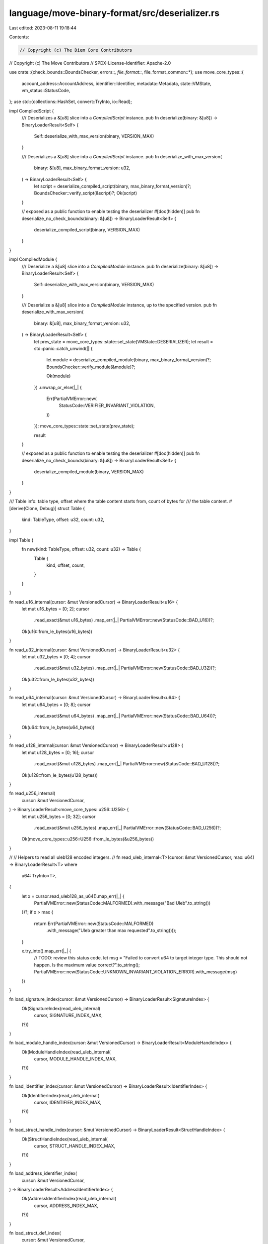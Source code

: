 language/move-binary-format/src/deserializer.rs
===============================================

Last edited: 2023-08-11 19:18:44

Contents:

.. code-block:: rs

    // Copyright (c) The Diem Core Contributors
// Copyright (c) The Move Contributors
// SPDX-License-Identifier: Apache-2.0

use crate::{check_bounds::BoundsChecker, errors::*, file_format::*, file_format_common::*};
use move_core_types::{
    account_address::AccountAddress, identifier::Identifier, metadata::Metadata, state::VMState,
    vm_status::StatusCode,
};
use std::{collections::HashSet, convert::TryInto, io::Read};

impl CompiledScript {
    /// Deserializes a &[u8] slice into a `CompiledScript` instance.
    pub fn deserialize(binary: &[u8]) -> BinaryLoaderResult<Self> {
        Self::deserialize_with_max_version(binary, VERSION_MAX)
    }

    /// Deserializes a &[u8] slice into a `CompiledScript` instance.
    pub fn deserialize_with_max_version(
        binary: &[u8],
        max_binary_format_version: u32,
    ) -> BinaryLoaderResult<Self> {
        let script = deserialize_compiled_script(binary, max_binary_format_version)?;
        BoundsChecker::verify_script(&script)?;
        Ok(script)
    }

    // exposed as a public function to enable testing the deserializer
    #[doc(hidden)]
    pub fn deserialize_no_check_bounds(binary: &[u8]) -> BinaryLoaderResult<Self> {
        deserialize_compiled_script(binary, VERSION_MAX)
    }
}

impl CompiledModule {
    /// Deserialize a &[u8] slice into a `CompiledModule` instance.
    pub fn deserialize(binary: &[u8]) -> BinaryLoaderResult<Self> {
        Self::deserialize_with_max_version(binary, VERSION_MAX)
    }

    /// Deserialize a &[u8] slice into a `CompiledModule` instance, up to the specified version.
    pub fn deserialize_with_max_version(
        binary: &[u8],
        max_binary_format_version: u32,
    ) -> BinaryLoaderResult<Self> {
        let prev_state = move_core_types::state::set_state(VMState::DESERIALIZER);
        let result = std::panic::catch_unwind(|| {
            let module = deserialize_compiled_module(binary, max_binary_format_version)?;
            BoundsChecker::verify_module(&module)?;

            Ok(module)
        })
        .unwrap_or_else(|_| {
            Err(PartialVMError::new(
                StatusCode::VERIFIER_INVARIANT_VIOLATION,
            ))
        });
        move_core_types::state::set_state(prev_state);

        result
    }

    // exposed as a public function to enable testing the deserializer
    #[doc(hidden)]
    pub fn deserialize_no_check_bounds(binary: &[u8]) -> BinaryLoaderResult<Self> {
        deserialize_compiled_module(binary, VERSION_MAX)
    }
}

/// Table info: table type, offset where the table content starts from, count of bytes for
/// the table content.
#[derive(Clone, Debug)]
struct Table {
    kind: TableType,
    offset: u32,
    count: u32,
}

impl Table {
    fn new(kind: TableType, offset: u32, count: u32) -> Table {
        Table {
            kind,
            offset,
            count,
        }
    }
}

fn read_u16_internal(cursor: &mut VersionedCursor) -> BinaryLoaderResult<u16> {
    let mut u16_bytes = [0; 2];
    cursor
        .read_exact(&mut u16_bytes)
        .map_err(|_| PartialVMError::new(StatusCode::BAD_U16))?;
    Ok(u16::from_le_bytes(u16_bytes))
}

fn read_u32_internal(cursor: &mut VersionedCursor) -> BinaryLoaderResult<u32> {
    let mut u32_bytes = [0; 4];
    cursor
        .read_exact(&mut u32_bytes)
        .map_err(|_| PartialVMError::new(StatusCode::BAD_U32))?;
    Ok(u32::from_le_bytes(u32_bytes))
}

fn read_u64_internal(cursor: &mut VersionedCursor) -> BinaryLoaderResult<u64> {
    let mut u64_bytes = [0; 8];
    cursor
        .read_exact(&mut u64_bytes)
        .map_err(|_| PartialVMError::new(StatusCode::BAD_U64))?;
    Ok(u64::from_le_bytes(u64_bytes))
}

fn read_u128_internal(cursor: &mut VersionedCursor) -> BinaryLoaderResult<u128> {
    let mut u128_bytes = [0; 16];
    cursor
        .read_exact(&mut u128_bytes)
        .map_err(|_| PartialVMError::new(StatusCode::BAD_U128))?;
    Ok(u128::from_le_bytes(u128_bytes))
}

fn read_u256_internal(
    cursor: &mut VersionedCursor,
) -> BinaryLoaderResult<move_core_types::u256::U256> {
    let mut u256_bytes = [0; 32];
    cursor
        .read_exact(&mut u256_bytes)
        .map_err(|_| PartialVMError::new(StatusCode::BAD_U256))?;
    Ok(move_core_types::u256::U256::from_le_bytes(&u256_bytes))
}

//
// Helpers to read all uleb128 encoded integers.
//
fn read_uleb_internal<T>(cursor: &mut VersionedCursor, max: u64) -> BinaryLoaderResult<T>
where
    u64: TryInto<T>,
{
    let x = cursor.read_uleb128_as_u64().map_err(|_| {
        PartialVMError::new(StatusCode::MALFORMED).with_message("Bad Uleb".to_string())
    })?;
    if x > max {
        return Err(PartialVMError::new(StatusCode::MALFORMED)
            .with_message("Uleb greater than max requested".to_string()));
    }

    x.try_into().map_err(|_| {
        // TODO: review this status code.
        let msg = "Failed to convert u64 to target integer type. This should not happen. Is the maximum value correct?".to_string();
        PartialVMError::new(StatusCode::UNKNOWN_INVARIANT_VIOLATION_ERROR).with_message(msg)
    })
}

fn load_signature_index(cursor: &mut VersionedCursor) -> BinaryLoaderResult<SignatureIndex> {
    Ok(SignatureIndex(read_uleb_internal(
        cursor,
        SIGNATURE_INDEX_MAX,
    )?))
}

fn load_module_handle_index(cursor: &mut VersionedCursor) -> BinaryLoaderResult<ModuleHandleIndex> {
    Ok(ModuleHandleIndex(read_uleb_internal(
        cursor,
        MODULE_HANDLE_INDEX_MAX,
    )?))
}

fn load_identifier_index(cursor: &mut VersionedCursor) -> BinaryLoaderResult<IdentifierIndex> {
    Ok(IdentifierIndex(read_uleb_internal(
        cursor,
        IDENTIFIER_INDEX_MAX,
    )?))
}

fn load_struct_handle_index(cursor: &mut VersionedCursor) -> BinaryLoaderResult<StructHandleIndex> {
    Ok(StructHandleIndex(read_uleb_internal(
        cursor,
        STRUCT_HANDLE_INDEX_MAX,
    )?))
}

fn load_address_identifier_index(
    cursor: &mut VersionedCursor,
) -> BinaryLoaderResult<AddressIdentifierIndex> {
    Ok(AddressIdentifierIndex(read_uleb_internal(
        cursor,
        ADDRESS_INDEX_MAX,
    )?))
}

fn load_struct_def_index(
    cursor: &mut VersionedCursor,
) -> BinaryLoaderResult<StructDefinitionIndex> {
    Ok(StructDefinitionIndex(read_uleb_internal(
        cursor,
        STRUCT_DEF_INDEX_MAX,
    )?))
}

fn load_function_handle_index(
    cursor: &mut VersionedCursor,
) -> BinaryLoaderResult<FunctionHandleIndex> {
    Ok(FunctionHandleIndex(read_uleb_internal(
        cursor,
        FUNCTION_HANDLE_INDEX_MAX,
    )?))
}

fn load_field_handle_index(cursor: &mut VersionedCursor) -> BinaryLoaderResult<FieldHandleIndex> {
    Ok(FieldHandleIndex(read_uleb_internal(
        cursor,
        FIELD_HANDLE_INDEX_MAX,
    )?))
}

fn load_field_inst_index(
    cursor: &mut VersionedCursor,
) -> BinaryLoaderResult<FieldInstantiationIndex> {
    Ok(FieldInstantiationIndex(read_uleb_internal(
        cursor,
        FIELD_INST_INDEX_MAX,
    )?))
}

fn load_function_inst_index(
    cursor: &mut VersionedCursor,
) -> BinaryLoaderResult<FunctionInstantiationIndex> {
    Ok(FunctionInstantiationIndex(read_uleb_internal(
        cursor,
        FUNCTION_INST_INDEX_MAX,
    )?))
}

fn load_struct_def_inst_index(
    cursor: &mut VersionedCursor,
) -> BinaryLoaderResult<StructDefInstantiationIndex> {
    Ok(StructDefInstantiationIndex(read_uleb_internal(
        cursor,
        STRUCT_DEF_INST_INDEX_MAX,
    )?))
}

fn load_constant_pool_index(cursor: &mut VersionedCursor) -> BinaryLoaderResult<ConstantPoolIndex> {
    Ok(ConstantPoolIndex(read_uleb_internal(
        cursor,
        CONSTANT_INDEX_MAX,
    )?))
}

fn load_bytecode_count(cursor: &mut VersionedCursor) -> BinaryLoaderResult<usize> {
    read_uleb_internal(cursor, BYTECODE_COUNT_MAX)
}

fn load_bytecode_index(cursor: &mut VersionedCursor) -> BinaryLoaderResult<u16> {
    read_uleb_internal(cursor, BYTECODE_INDEX_MAX)
}

fn load_acquires_count(cursor: &mut VersionedCursor) -> BinaryLoaderResult<u64> {
    read_uleb_internal(cursor, ACQUIRES_COUNT_MAX)
}

fn load_field_count(cursor: &mut VersionedCursor) -> BinaryLoaderResult<u64> {
    read_uleb_internal(cursor, FIELD_COUNT_MAX)
}

fn load_type_parameter_count(cursor: &mut VersionedCursor) -> BinaryLoaderResult<usize> {
    read_uleb_internal(cursor, TYPE_PARAMETER_COUNT_MAX)
}

fn load_signature_size(cursor: &mut VersionedCursor) -> BinaryLoaderResult<u64> {
    read_uleb_internal(cursor, SIGNATURE_SIZE_MAX)
}

fn load_constant_size(cursor: &mut VersionedCursor) -> BinaryLoaderResult<usize> {
    read_uleb_internal(cursor, CONSTANT_SIZE_MAX)
}

fn load_metadata_key_size(cursor: &mut VersionedCursor) -> BinaryLoaderResult<usize> {
    read_uleb_internal(cursor, METADATA_KEY_SIZE_MAX)
}

fn load_metadata_value_size(cursor: &mut VersionedCursor) -> BinaryLoaderResult<usize> {
    read_uleb_internal(cursor, METADATA_VALUE_SIZE_MAX)
}

fn load_identifier_size(cursor: &mut VersionedCursor) -> BinaryLoaderResult<usize> {
    read_uleb_internal(cursor, IDENTIFIER_SIZE_MAX)
}

fn load_type_parameter_index(cursor: &mut VersionedCursor) -> BinaryLoaderResult<u16> {
    read_uleb_internal(cursor, TYPE_PARAMETER_INDEX_MAX)
}

fn load_field_offset(cursor: &mut VersionedCursor) -> BinaryLoaderResult<u16> {
    read_uleb_internal(cursor, FIELD_OFFSET_MAX)
}

fn load_table_count(cursor: &mut VersionedCursor) -> BinaryLoaderResult<u8> {
    read_uleb_internal(cursor, TABLE_COUNT_MAX)
}

fn load_table_offset(cursor: &mut VersionedCursor) -> BinaryLoaderResult<u32> {
    read_uleb_internal(cursor, TABLE_OFFSET_MAX)
}

fn load_table_size(cursor: &mut VersionedCursor) -> BinaryLoaderResult<u32> {
    read_uleb_internal(cursor, TABLE_SIZE_MAX)
}

fn load_local_index(cursor: &mut VersionedCursor) -> BinaryLoaderResult<u8> {
    read_uleb_internal(cursor, LOCAL_INDEX_MAX)
}

/// Module internal function that manages deserialization of transactions.
fn deserialize_compiled_script(
    binary: &[u8],
    max_binary_format_version: u32,
) -> BinaryLoaderResult<CompiledScript> {
    let binary_len = binary.len();
    let mut cursor = VersionedCursor::new(binary, max_binary_format_version)?;
    let table_count = load_table_count(&mut cursor)?;
    let mut tables: Vec<Table> = Vec::new();
    read_tables(&mut cursor, table_count, &mut tables)?;
    let content_len = check_tables(&mut tables, binary_len)?;

    let mut table_contents_buffer = Vec::new();
    let table_contents = read_table_contents(
        &mut cursor,
        &mut table_contents_buffer,
        content_len as usize,
    )?;

    let mut script = CompiledScript {
        version: cursor.version(),
        type_parameters: load_ability_sets(
            &mut cursor,
            AbilitySetPosition::FunctionTypeParameters,
        )?,
        parameters: load_signature_index(&mut cursor)?,
        code: load_code_unit(&mut cursor)?,
        ..Default::default()
    };

    build_compiled_script(&mut script, &table_contents, &tables)?;
    Ok(script)
}

/// Module internal function that manages deserialization of modules.
fn deserialize_compiled_module(
    binary: &[u8],
    max_binary_format_version: u32,
) -> BinaryLoaderResult<CompiledModule> {
    let binary_len = binary.len();
    let mut cursor = VersionedCursor::new(binary, max_binary_format_version)?;
    let table_count = load_table_count(&mut cursor)?;
    let mut tables: Vec<Table> = Vec::new();
    read_tables(&mut cursor, table_count, &mut tables)?;
    let content_len = check_tables(&mut tables, binary_len)?;

    let mut table_contents_buffer = Vec::new();
    let table_contents = read_table_contents(
        &mut cursor,
        &mut table_contents_buffer,
        content_len as usize,
    )?;

    let mut module = CompiledModule {
        version: cursor.version(),
        self_module_handle_idx: load_module_handle_index(&mut cursor)?,
        ..Default::default()
    };

    build_compiled_module(&mut module, &table_contents, &tables)?;

    Ok(module)
}

/// Reads all the table headers.
///
/// Return a Vec<Table> that contains all the table headers defined and checked.
fn read_tables(
    cursor: &mut VersionedCursor,
    table_count: u8,
    tables: &mut Vec<Table>,
) -> BinaryLoaderResult<()> {
    for _count in 0..table_count {
        tables.push(read_table(cursor)?);
    }
    Ok(())
}

/// Reads a table from a slice at a given offset.
/// If a table is not recognized an error is returned.
fn read_table(cursor: &mut VersionedCursor) -> BinaryLoaderResult<Table> {
    let kind = match cursor.read_u8() {
        Ok(kind) => kind,
        Err(_) => {
            return Err(PartialVMError::new(StatusCode::MALFORMED)
                .with_message("Error reading table".to_string()))
        }
    };
    let table_offset = load_table_offset(cursor)?;
    let count = load_table_size(cursor)?;
    Ok(Table::new(TableType::from_u8(kind)?, table_offset, count))
}

fn read_table_contents<'a>(
    cursor: &mut VersionedCursor,
    buffer: &'a mut Vec<u8>,
    n: usize,
) -> BinaryLoaderResult<VersionedBinary<'a>> {
    cursor
        .read_new_binary(buffer, n)
        .map_err(|e| e.with_message("Error reading table contents".to_string()))
}

/// Verify correctness of tables.
///
/// Tables cannot have duplicates, must cover the entire blob and must be disjoint.
fn check_tables(tables: &mut Vec<Table>, binary_len: usize) -> BinaryLoaderResult<u32> {
    // there is no real reason to pass a mutable reference but we are sorting next line
    tables.sort_by(|t1, t2| t1.offset.cmp(&t2.offset));

    let mut current_offset: u32 = 0;
    let mut table_types = HashSet::new();
    for table in tables {
        if table.offset != current_offset {
            return Err(PartialVMError::new(StatusCode::BAD_HEADER_TABLE));
        }
        if table.count == 0 {
            return Err(PartialVMError::new(StatusCode::BAD_HEADER_TABLE));
        }
        match current_offset.checked_add(table.count) {
            Some(checked_offset) => current_offset = checked_offset,
            None => return Err(PartialVMError::new(StatusCode::BAD_HEADER_TABLE)),
        }
        if !table_types.insert(table.kind) {
            return Err(PartialVMError::new(StatusCode::DUPLICATE_TABLE));
        }
        if current_offset as usize > binary_len {
            return Err(PartialVMError::new(StatusCode::BAD_HEADER_TABLE));
        }
    }
    Ok(current_offset)
}

//
// Trait to read common tables from CompiledScript or CompiledModule
//

trait CommonTables {
    fn get_module_handles(&mut self) -> &mut Vec<ModuleHandle>;
    fn get_struct_handles(&mut self) -> &mut Vec<StructHandle>;
    fn get_function_handles(&mut self) -> &mut Vec<FunctionHandle>;
    fn get_function_instantiations(&mut self) -> &mut Vec<FunctionInstantiation>;
    fn get_signatures(&mut self) -> &mut SignaturePool;
    fn get_identifiers(&mut self) -> &mut IdentifierPool;
    fn get_address_identifiers(&mut self) -> &mut AddressIdentifierPool;
    fn get_constant_pool(&mut self) -> &mut ConstantPool;
    fn get_metadata(&mut self) -> &mut Vec<Metadata>;
}

impl CommonTables for CompiledScript {
    fn get_module_handles(&mut self) -> &mut Vec<ModuleHandle> {
        &mut self.module_handles
    }

    fn get_struct_handles(&mut self) -> &mut Vec<StructHandle> {
        &mut self.struct_handles
    }

    fn get_function_handles(&mut self) -> &mut Vec<FunctionHandle> {
        &mut self.function_handles
    }

    fn get_function_instantiations(&mut self) -> &mut Vec<FunctionInstantiation> {
        &mut self.function_instantiations
    }

    fn get_signatures(&mut self) -> &mut SignaturePool {
        &mut self.signatures
    }

    fn get_identifiers(&mut self) -> &mut IdentifierPool {
        &mut self.identifiers
    }

    fn get_address_identifiers(&mut self) -> &mut AddressIdentifierPool {
        &mut self.address_identifiers
    }

    fn get_constant_pool(&mut self) -> &mut ConstantPool {
        &mut self.constant_pool
    }

    fn get_metadata(&mut self) -> &mut Vec<Metadata> {
        &mut self.metadata
    }
}

impl CommonTables for CompiledModule {
    fn get_module_handles(&mut self) -> &mut Vec<ModuleHandle> {
        &mut self.module_handles
    }

    fn get_struct_handles(&mut self) -> &mut Vec<StructHandle> {
        &mut self.struct_handles
    }

    fn get_function_handles(&mut self) -> &mut Vec<FunctionHandle> {
        &mut self.function_handles
    }

    fn get_function_instantiations(&mut self) -> &mut Vec<FunctionInstantiation> {
        &mut self.function_instantiations
    }

    fn get_signatures(&mut self) -> &mut SignaturePool {
        &mut self.signatures
    }

    fn get_identifiers(&mut self) -> &mut IdentifierPool {
        &mut self.identifiers
    }

    fn get_address_identifiers(&mut self) -> &mut AddressIdentifierPool {
        &mut self.address_identifiers
    }

    fn get_constant_pool(&mut self) -> &mut ConstantPool {
        &mut self.constant_pool
    }

    fn get_metadata(&mut self) -> &mut Vec<Metadata> {
        &mut self.metadata
    }
}

/// Builds and returns a `CompiledScript`.
fn build_compiled_script(
    script: &mut CompiledScript,
    binary: &VersionedBinary,
    tables: &[Table],
) -> BinaryLoaderResult<()> {
    build_common_tables(binary, tables, script)?;
    build_script_tables(binary, tables, script)?;
    Ok(())
}

/// Builds and returns a `CompiledModule`.
fn build_compiled_module(
    module: &mut CompiledModule,
    binary: &VersionedBinary,
    tables: &[Table],
) -> BinaryLoaderResult<()> {
    build_common_tables(binary, tables, module)?;
    build_module_tables(binary, tables, module)?;
    Ok(())
}

/// Builds the common tables in a compiled unit.
fn build_common_tables(
    binary: &VersionedBinary,
    tables: &[Table],
    common: &mut impl CommonTables,
) -> BinaryLoaderResult<()> {
    for table in tables {
        match table.kind {
            TableType::MODULE_HANDLES => {
                load_module_handles(binary, table, common.get_module_handles())?;
            }
            TableType::STRUCT_HANDLES => {
                load_struct_handles(binary, table, common.get_struct_handles())?;
            }
            TableType::FUNCTION_HANDLES => {
                load_function_handles(binary, table, common.get_function_handles())?;
            }
            TableType::FUNCTION_INST => {
                load_function_instantiations(binary, table, common.get_function_instantiations())?;
            }
            TableType::SIGNATURES => {
                load_signatures(binary, table, common.get_signatures())?;
            }
            TableType::CONSTANT_POOL => {
                load_constant_pool(binary, table, common.get_constant_pool())?;
            }
            TableType::METADATA => {
                if binary.version() < VERSION_5 {
                    return Err(
                        PartialVMError::new(StatusCode::MALFORMED).with_message(format!(
                            "metadata declarations not applicable in bytecode version {}",
                            binary.version()
                        )),
                    );
                }
                load_metadata(binary, table, common.get_metadata())?;
            }
            TableType::IDENTIFIERS => {
                load_identifiers(binary, table, common.get_identifiers())?;
            }
            TableType::ADDRESS_IDENTIFIERS => {
                load_address_identifiers(binary, table, common.get_address_identifiers())?;
            }
            TableType::FUNCTION_DEFS
            | TableType::STRUCT_DEFS
            | TableType::STRUCT_DEF_INST
            | TableType::FIELD_HANDLE
            | TableType::FIELD_INST => continue,
            TableType::FRIEND_DECLS => {
                // friend declarations do not exist before VERSION_2
                if binary.version() < VERSION_2 {
                    return Err(PartialVMError::new(StatusCode::MALFORMED).with_message(
                        "Friend declarations not applicable in bytecode version 1".to_string(),
                    ));
                }
                continue;
            }
        }
    }
    Ok(())
}

/// Builds tables related to a `CompiledModule`.
fn build_module_tables(
    binary: &VersionedBinary,
    tables: &[Table],
    module: &mut CompiledModule,
) -> BinaryLoaderResult<()> {
    for table in tables {
        match table.kind {
            TableType::STRUCT_DEFS => {
                load_struct_defs(binary, table, &mut module.struct_defs)?;
            }
            TableType::STRUCT_DEF_INST => {
                load_struct_instantiations(binary, table, &mut module.struct_def_instantiations)?;
            }
            TableType::FUNCTION_DEFS => {
                load_function_defs(binary, table, &mut module.function_defs)?;
            }
            TableType::FIELD_HANDLE => {
                load_field_handles(binary, table, &mut module.field_handles)?;
            }
            TableType::FIELD_INST => {
                load_field_instantiations(binary, table, &mut module.field_instantiations)?;
            }
            TableType::FRIEND_DECLS => {
                load_module_handles(binary, table, &mut module.friend_decls)?;
            }
            TableType::MODULE_HANDLES
            | TableType::STRUCT_HANDLES
            | TableType::FUNCTION_HANDLES
            | TableType::FUNCTION_INST
            | TableType::IDENTIFIERS
            | TableType::ADDRESS_IDENTIFIERS
            | TableType::CONSTANT_POOL
            | TableType::METADATA
            | TableType::SIGNATURES => {
                continue;
            }
        }
    }
    Ok(())
}

/// Builds tables related to a `CompiledScript`.
fn build_script_tables(
    _binary: &VersionedBinary,
    tables: &[Table],
    _script: &mut CompiledScript,
) -> BinaryLoaderResult<()> {
    for table in tables {
        match table.kind {
            TableType::MODULE_HANDLES
            | TableType::STRUCT_HANDLES
            | TableType::FUNCTION_HANDLES
            | TableType::FUNCTION_INST
            | TableType::SIGNATURES
            | TableType::IDENTIFIERS
            | TableType::ADDRESS_IDENTIFIERS
            | TableType::CONSTANT_POOL
            | TableType::METADATA => {
                continue;
            }
            TableType::STRUCT_DEFS
            | TableType::STRUCT_DEF_INST
            | TableType::FUNCTION_DEFS
            | TableType::FIELD_INST
            | TableType::FIELD_HANDLE
            | TableType::FRIEND_DECLS => {
                return Err(PartialVMError::new(StatusCode::MALFORMED)
                    .with_message("Bad table in Script".to_string()));
            }
        }
    }
    Ok(())
}

/// Builds the `ModuleHandle` table.
fn load_module_handles(
    binary: &VersionedBinary,
    table: &Table,
    module_handles: &mut Vec<ModuleHandle>,
) -> BinaryLoaderResult<()> {
    let start = table.offset as usize;
    let end = start + table.count as usize;
    let mut cursor = binary.new_cursor(start, end);
    while cursor.position() < table.count as u64 {
        let address = load_address_identifier_index(&mut cursor)?;
        let name = load_identifier_index(&mut cursor)?;
        module_handles.push(ModuleHandle { address, name });
    }
    Ok(())
}

/// Builds the `StructHandle` table.
fn load_struct_handles(
    binary: &VersionedBinary,
    table: &Table,
    struct_handles: &mut Vec<StructHandle>,
) -> BinaryLoaderResult<()> {
    let start = table.offset as usize;
    let end = start + table.count as usize;
    let mut cursor = binary.new_cursor(start, end);
    while cursor.position() < table.count as u64 {
        let module = load_module_handle_index(&mut cursor)?;
        let name = load_identifier_index(&mut cursor)?;
        let abilities = load_ability_set(&mut cursor, AbilitySetPosition::StructHandle)?;
        let type_parameters = load_struct_type_parameters(&mut cursor)?;
        struct_handles.push(StructHandle {
            module,
            name,
            abilities,
            type_parameters,
        });
    }
    Ok(())
}

/// Builds the `FunctionHandle` table.
fn load_function_handles(
    binary: &VersionedBinary,
    table: &Table,
    function_handles: &mut Vec<FunctionHandle>,
) -> BinaryLoaderResult<()> {
    let start = table.offset as usize;
    let end = start + table.count as usize;
    let mut cursor = binary.new_cursor(start, end);
    while cursor.position() < table.count as u64 {
        let module = load_module_handle_index(&mut cursor)?;
        let name = load_identifier_index(&mut cursor)?;
        let parameters = load_signature_index(&mut cursor)?;
        let return_ = load_signature_index(&mut cursor)?;
        let type_parameters =
            load_ability_sets(&mut cursor, AbilitySetPosition::FunctionTypeParameters)?;

        function_handles.push(FunctionHandle {
            module,
            name,
            parameters,
            return_,
            type_parameters,
        });
    }
    Ok(())
}

/// Builds the `StructInstantiation` table.
fn load_struct_instantiations(
    binary: &VersionedBinary,
    table: &Table,
    struct_insts: &mut Vec<StructDefInstantiation>,
) -> BinaryLoaderResult<()> {
    let start = table.offset as usize;
    let end = start + table.count as usize;
    let mut cursor = binary.new_cursor(start, end);

    while cursor.position() < table.count as u64 {
        let def = load_struct_def_index(&mut cursor)?;
        let type_parameters = load_signature_index(&mut cursor)?;
        struct_insts.push(StructDefInstantiation {
            def,
            type_parameters,
        });
    }
    Ok(())
}

/// Builds the `FunctionInstantiation` table.
fn load_function_instantiations(
    binary: &VersionedBinary,
    table: &Table,
    func_insts: &mut Vec<FunctionInstantiation>,
) -> BinaryLoaderResult<()> {
    let start = table.offset as usize;
    let end = start + table.count as usize;
    let mut cursor = binary.new_cursor(start, end);
    while cursor.position() < table.count as u64 {
        let handle = load_function_handle_index(&mut cursor)?;
        let type_parameters = load_signature_index(&mut cursor)?;
        func_insts.push(FunctionInstantiation {
            handle,
            type_parameters,
        });
    }
    Ok(())
}

/// Builds the `IdentifierPool`.
fn load_identifiers(
    binary: &VersionedBinary,
    table: &Table,
    identifiers: &mut IdentifierPool,
) -> BinaryLoaderResult<()> {
    let start = table.offset as usize;
    let end = start + table.count as usize;
    let mut cursor = binary.new_cursor(start, end);
    while cursor.position() < u64::from(table.count) {
        let size = load_identifier_size(&mut cursor)?;
        let mut buffer: Vec<u8> = vec![0u8; size];
        if let Ok(count) = cursor.read(&mut buffer) {
            if count != size {
                return Err(PartialVMError::new(StatusCode::MALFORMED)
                    .with_message("Bad Identifier pool size".to_string()));
            }
            let s = Identifier::from_utf8(buffer).map_err(|_| {
                PartialVMError::new(StatusCode::MALFORMED)
                    .with_message("Invalid Identifier".to_string())
            })?;
            identifiers.push(s);
        }
    }
    Ok(())
}

/// Builds the `AddressIdentifierPool`.
fn load_address_identifiers(
    binary: &VersionedBinary,
    table: &Table,
    addresses: &mut AddressIdentifierPool,
) -> BinaryLoaderResult<()> {
    let mut start = table.offset as usize;
    if table.count as usize % AccountAddress::LENGTH != 0 {
        return Err(PartialVMError::new(StatusCode::MALFORMED)
            .with_message("Bad Address Identifier pool size".to_string()));
    }
    for _i in 0..table.count as usize / AccountAddress::LENGTH {
        let end_addr = start + AccountAddress::LENGTH;
        let address = binary.slice(start, end_addr).try_into();
        if address.is_err() {
            return Err(PartialVMError::new(StatusCode::MALFORMED)
                .with_message("Invalid Address format".to_string()));
        }
        start = end_addr;

        addresses.push(address.unwrap());
    }
    Ok(())
}

/// Builds the `ConstantPool`.
fn load_constant_pool(
    binary: &VersionedBinary,
    table: &Table,
    constants: &mut ConstantPool,
) -> BinaryLoaderResult<()> {
    let start = table.offset as usize;
    let end = start + table.count as usize;
    let mut cursor = binary.new_cursor(start, end);
    while cursor.position() < u64::from(table.count) {
        constants.push(load_constant(&mut cursor)?)
    }
    Ok(())
}

/// Build a single `Constant`
fn load_constant(cursor: &mut VersionedCursor) -> BinaryLoaderResult<Constant> {
    let type_ = load_signature_token(cursor)?;
    let data = load_byte_blob(cursor, load_constant_size)?;
    Ok(Constant { type_, data })
}

/// Builds a metadata vector.
fn load_metadata(
    binary: &VersionedBinary,
    table: &Table,
    metadata: &mut Vec<Metadata>,
) -> BinaryLoaderResult<()> {
    let start = table.offset as usize;
    let end = start + table.count as usize;
    let mut cursor = binary.new_cursor(start, end);
    while cursor.position() < u64::from(table.count) {
        metadata.push(load_metadata_entry(&mut cursor)?)
    }
    Ok(())
}

/// Build a single metadata entry.
fn load_metadata_entry(cursor: &mut VersionedCursor) -> BinaryLoaderResult<Metadata> {
    let key = load_byte_blob(cursor, load_metadata_key_size)?;
    let value = load_byte_blob(cursor, load_metadata_value_size)?;
    Ok(Metadata { key, value })
}

/// Helper to load a byte blob with specific size loader.
fn load_byte_blob(
    cursor: &mut VersionedCursor,
    size_loader: impl Fn(&mut VersionedCursor) -> BinaryLoaderResult<usize>,
) -> BinaryLoaderResult<Vec<u8>> {
    let size = size_loader(cursor)?;
    let mut data: Vec<u8> = vec![0u8; size];
    let count = cursor.read(&mut data).map_err(|_| {
        PartialVMError::new(StatusCode::MALFORMED)
            .with_message("Unexpected end of table".to_string())
    })?;
    if count != size {
        return Err(PartialVMError::new(StatusCode::MALFORMED)
            .with_message("Bad byte blob size".to_string()));
    }
    Ok(data)
}

/// Builds the `SignaturePool`.
fn load_signatures(
    binary: &VersionedBinary,
    table: &Table,
    signatures: &mut SignaturePool,
) -> BinaryLoaderResult<()> {
    let start = table.offset as usize;
    let end = start + table.count as usize;
    let mut cursor = binary.new_cursor(start, end);
    while cursor.position() < u64::from(table.count) {
        signatures.push(Signature(load_signature_tokens(&mut cursor)?));
    }
    Ok(())
}

fn load_signature_tokens(cursor: &mut VersionedCursor) -> BinaryLoaderResult<Vec<SignatureToken>> {
    let len = load_signature_size(cursor)?;
    let mut tokens = vec![];
    for _ in 0..len {
        tokens.push(load_signature_token(cursor)?);
    }
    Ok(tokens)
}

#[cfg(test)]
pub fn load_signature_token_test_entry(
    cursor: std::io::Cursor<&[u8]>,
) -> BinaryLoaderResult<SignatureToken> {
    load_signature_token(&mut VersionedCursor::new_for_test(VERSION_MAX, cursor))
}

/// Deserializes a `SignatureToken`.
fn load_signature_token(cursor: &mut VersionedCursor) -> BinaryLoaderResult<SignatureToken> {
    // The following algorithm works by storing partially constructed types on a stack.
    //
    // Example:
    //
    //     SignatureToken: `Foo<u8, Foo<u64, bool, Bar>, address>`
    //     Byte Stream:    Foo u8 Foo u64 bool Bar address
    //
    // Stack Transitions:
    //     []
    //     [Foo<?, ?, ?>]
    //     [Foo<?, ?, ?>, u8]
    //     [Foo<u8, ?, ?>]
    //     [Foo<u8, ?, ?>, Foo<?, ?, ?>]
    //     [Foo<u8, ?, ?>, Foo<?, ?, ?>, u64]
    //     [Foo<u8, ?, ?>, Foo<u64, ?, ?>]
    //     [Foo<u8, ?, ?>, Foo<u64, ?, ?>, bool]
    //     [Foo<u8, ?, ?>, Foo<u64, bool, ?>]
    //     [Foo<u8, ?, ?>, Foo<u64, bool, ?>, Bar]
    //     [Foo<u8, ?, ?>, Foo<u64, bool, Bar>]
    //     [Foo<u8, Foo<u64, bool, Bar>, ?>]
    //     [Foo<u8, Foo<u64, bool, Bar>, ?>, address]
    //     [Foo<u8, Foo<u64, bool, Bar>, address>]        (done)

    use SerializedType as S;

    enum TypeBuilder {
        Saturated(SignatureToken),
        Vector,
        Reference,
        MutableReference,
        StructInst {
            sh_idx: StructHandleIndex,
            arity: usize,
            ty_args: Vec<SignatureToken>,
        },
    }

    impl TypeBuilder {
        fn apply(self, tok: SignatureToken) -> Self {
            match self {
                T::Vector => T::Saturated(SignatureToken::Vector(Box::new(tok))),
                T::Reference => T::Saturated(SignatureToken::Reference(Box::new(tok))),
                T::MutableReference => {
                    T::Saturated(SignatureToken::MutableReference(Box::new(tok)))
                }
                T::StructInst {
                    sh_idx,
                    arity,
                    mut ty_args,
                } => {
                    ty_args.push(tok);
                    if ty_args.len() >= arity {
                        T::Saturated(SignatureToken::StructInstantiation(sh_idx, ty_args))
                    } else {
                        T::StructInst {
                            sh_idx,
                            arity,
                            ty_args,
                        }
                    }
                }
                _ => unreachable!("invalid type constructor application"),
            }
        }

        fn is_saturated(&self) -> bool {
            matches!(self, T::Saturated(_))
        }

        fn unwrap_saturated(self) -> SignatureToken {
            match self {
                T::Saturated(tok) => tok,
                _ => unreachable!("cannot unwrap unsaturated type constructor"),
            }
        }
    }

    use TypeBuilder as T;

    let mut read_next = || {
        if let Ok(byte) = cursor.read_u8() {
            match S::from_u8(byte)? {
                S::U16 | S::U32 | S::U256 if (cursor.version() < VERSION_6) => {
                    return Err(
                        PartialVMError::new(StatusCode::MALFORMED).with_message(format!(
                            "u16, u32, u256 integers not supported in bytecode version {}",
                            cursor.version()
                        )),
                    );
                }
                _ => (),
            };

            Ok(match S::from_u8(byte)? {
                S::BOOL => T::Saturated(SignatureToken::Bool),
                S::U8 => T::Saturated(SignatureToken::U8),
                S::U16 => T::Saturated(SignatureToken::U16),
                S::U32 => T::Saturated(SignatureToken::U32),
                S::U64 => T::Saturated(SignatureToken::U64),
                S::U128 => T::Saturated(SignatureToken::U128),
                S::U256 => T::Saturated(SignatureToken::U256),
                S::ADDRESS => T::Saturated(SignatureToken::Address),
                S::SIGNER => T::Saturated(SignatureToken::Signer),
                S::VECTOR => T::Vector,
                S::REFERENCE => T::Reference,
                S::MUTABLE_REFERENCE => T::MutableReference,
                S::STRUCT => {
                    let sh_idx = load_struct_handle_index(cursor)?;
                    T::Saturated(SignatureToken::Struct(sh_idx))
                }
                S::STRUCT_INST => {
                    let sh_idx = load_struct_handle_index(cursor)?;
                    let arity = load_type_parameter_count(cursor)?;
                    if arity == 0 {
                        return Err(PartialVMError::new(StatusCode::MALFORMED)
                            .with_message("Struct inst with arity 0".to_string()));
                    }
                    T::StructInst {
                        sh_idx,
                        arity,
                        ty_args: vec![],
                    }
                }
                S::TYPE_PARAMETER => {
                    let idx = load_type_parameter_index(cursor)?;
                    T::Saturated(SignatureToken::TypeParameter(idx))
                }
            })
        } else {
            Err(PartialVMError::new(StatusCode::MALFORMED)
                .with_message("Unexpected EOF".to_string()))
        }
    };

    let mut stack = match read_next()? {
        T::Saturated(tok) => return Ok(tok),
        t => vec![t],
    };

    loop {
        if stack.len() > SIGNATURE_TOKEN_DEPTH_MAX {
            return Err(PartialVMError::new(StatusCode::MALFORMED)
                .with_message("Maximum recursion depth reached".to_string()));
        }
        if stack.last().unwrap().is_saturated() {
            let tok = stack.pop().unwrap().unwrap_saturated();
            match stack.pop() {
                Some(t) => stack.push(t.apply(tok)),
                None => return Ok(tok),
            }
        } else {
            stack.push(read_next()?)
        }
    }
}

#[derive(Copy, Clone)]
enum AbilitySetPosition {
    FunctionTypeParameters,
    StructTypeParameters,
    StructHandle,
}

fn load_ability_set(
    cursor: &mut VersionedCursor,
    pos: AbilitySetPosition,
) -> BinaryLoaderResult<AbilitySet> {
    // If the module was on the old kind system:
    // - For struct declarations
    //   - resource kind structs become store+resource structs
    //   - copyable kind structs become store+copy+drop structs
    // - For function type parameter constraints
    //   - all kind becomes store, since it might be used in global storage
    //   - resource kind becomes store+resource
    //   - copyable kind becomes store+copy+drop
    // - For struct type parameter constraints
    //   - all kind becomes empty
    //   - resource kind becomes resource
    //   - copyable kind becomes copy+drop
    // In summary, we do not need store on the struct type parameter case for backwards
    // compatibility because any old code paths or entry points will use them with store types.
    // Any new code paths gain flexibility by being able to use the struct with possibly non-store
    // instantiations
    if cursor.version() < 2 {
        let byte = match cursor.read_u8() {
            Ok(byte) => byte,
            Err(_) => {
                return Err(PartialVMError::new(StatusCode::MALFORMED)
                    .with_message("Unexpected EOF".to_string()))
            }
        };
        match pos {
            AbilitySetPosition::StructHandle => {
                Ok(match DeprecatedNominalResourceFlag::from_u8(byte)? {
                    DeprecatedNominalResourceFlag::NOMINAL_RESOURCE => {
                        AbilitySet::EMPTY | Ability::Store | Ability::Key
                    }
                    DeprecatedNominalResourceFlag::NORMAL_STRUCT => {
                        AbilitySet::EMPTY | Ability::Store | Ability::Copy | Ability::Drop
                    }
                })
            }
            AbilitySetPosition::FunctionTypeParameters
            | AbilitySetPosition::StructTypeParameters => {
                let set = match DeprecatedKind::from_u8(byte)? {
                    DeprecatedKind::ALL => AbilitySet::EMPTY,
                    DeprecatedKind::COPYABLE => AbilitySet::EMPTY | Ability::Copy | Ability::Drop,
                    DeprecatedKind::RESOURCE => AbilitySet::EMPTY | Ability::Key,
                };
                Ok(match pos {
                    AbilitySetPosition::StructHandle => unreachable!(),
                    AbilitySetPosition::FunctionTypeParameters => set | Ability::Store,
                    AbilitySetPosition::StructTypeParameters => set,
                })
            }
        }
    } else {
        // The uleb here doesn't really do anything as it is bounded currently to 0xF, but the
        // if we get many more constraints in the future, uleb will be helpful.
        let u = read_uleb_internal(cursor, AbilitySet::ALL.into_u8() as u64)?;
        match AbilitySet::from_u8(u) {
            Some(abilities) => Ok(abilities),
            None => Err(PartialVMError::new(StatusCode::UNKNOWN_ABILITY)),
        }
    }
}

fn load_ability_sets(
    cursor: &mut VersionedCursor,
    pos: AbilitySetPosition,
) -> BinaryLoaderResult<Vec<AbilitySet>> {
    let len = load_type_parameter_count(cursor)?;
    let mut kinds = vec![];
    for _ in 0..len {
        kinds.push(load_ability_set(cursor, pos)?);
    }
    Ok(kinds)
}

fn load_struct_type_parameters(
    cursor: &mut VersionedCursor,
) -> BinaryLoaderResult<Vec<StructTypeParameter>> {
    let len = load_type_parameter_count(cursor)?;
    let mut type_params = Vec::with_capacity(len);
    for _ in 0..len {
        type_params.push(load_struct_type_parameter(cursor)?);
    }
    Ok(type_params)
}

fn load_struct_type_parameter(
    cursor: &mut VersionedCursor,
) -> BinaryLoaderResult<StructTypeParameter> {
    let constraints = load_ability_set(cursor, AbilitySetPosition::StructTypeParameters)?;
    let is_phantom = if cursor.version() < VERSION_3 {
        false
    } else {
        let byte: u8 = read_uleb_internal(cursor, 1)?;
        byte != 0
    };
    Ok(StructTypeParameter {
        constraints,
        is_phantom,
    })
}

/// Builds the `StructDefinition` table.
fn load_struct_defs(
    binary: &VersionedBinary,
    table: &Table,
    struct_defs: &mut Vec<StructDefinition>,
) -> BinaryLoaderResult<()> {
    let start = table.offset as usize;
    let end = start + table.count as usize;
    let mut cursor = binary.new_cursor(start, end);
    while cursor.position() < u64::from(table.count) {
        let struct_handle = load_struct_handle_index(&mut cursor)?;
        let field_information_flag = match cursor.read_u8() {
            Ok(byte) => SerializedNativeStructFlag::from_u8(byte)?,
            Err(_) => {
                return Err(PartialVMError::new(StatusCode::MALFORMED)
                    .with_message("Invalid field info in struct".to_string()))
            }
        };
        let field_information = match field_information_flag {
            SerializedNativeStructFlag::NATIVE => StructFieldInformation::Native,
            SerializedNativeStructFlag::DECLARED => {
                let fields = load_field_defs(&mut cursor)?;
                StructFieldInformation::Declared(fields)
            }
        };
        struct_defs.push(StructDefinition {
            struct_handle,
            field_information,
        });
    }
    Ok(())
}

fn load_field_defs(cursor: &mut VersionedCursor) -> BinaryLoaderResult<Vec<FieldDefinition>> {
    let mut fields = Vec::new();
    let field_count = load_field_count(cursor)?;
    for _ in 0..field_count {
        fields.push(load_field_def(cursor)?);
    }
    Ok(fields)
}

fn load_field_def(cursor: &mut VersionedCursor) -> BinaryLoaderResult<FieldDefinition> {
    let name = load_identifier_index(cursor)?;
    let signature = load_signature_token(cursor)?;
    Ok(FieldDefinition {
        name,
        signature: TypeSignature(signature),
    })
}

/// Builds the `FunctionDefinition` table.
fn load_function_defs(
    binary: &VersionedBinary,
    table: &Table,
    func_defs: &mut Vec<FunctionDefinition>,
) -> BinaryLoaderResult<()> {
    let start = table.offset as usize;
    let end = start + table.count as usize;
    let mut cursor = binary.new_cursor(start, end);
    while cursor.position() < u64::from(table.count) {
        let func_def = load_function_def(&mut cursor)?;
        func_defs.push(func_def);
    }
    Ok(())
}

fn load_field_handles(
    binary: &VersionedBinary,
    table: &Table,
    field_handles: &mut Vec<FieldHandle>,
) -> BinaryLoaderResult<()> {
    let start = table.offset as usize;
    let end = start + table.count as usize;
    let mut cursor = binary.new_cursor(start, end);
    loop {
        if cursor.position() == u64::from(table.count) {
            break;
        }
        let struct_idx = load_struct_def_index(&mut cursor)?;
        let offset = load_field_offset(&mut cursor)?;
        field_handles.push(FieldHandle {
            owner: struct_idx,
            field: offset,
        });
    }
    Ok(())
}

fn load_field_instantiations(
    binary: &VersionedBinary,
    table: &Table,
    field_insts: &mut Vec<FieldInstantiation>,
) -> BinaryLoaderResult<()> {
    let start = table.offset as usize;
    let end = start + table.count as usize;
    let mut cursor = binary.new_cursor(start, end);
    loop {
        if cursor.position() == u64::from(table.count) {
            break;
        }
        let handle = load_field_handle_index(&mut cursor)?;
        let type_parameters = load_signature_index(&mut cursor)?;
        field_insts.push(FieldInstantiation {
            handle,
            type_parameters,
        });
    }
    Ok(())
}

/// Deserializes a `FunctionDefinition`.
fn load_function_def(cursor: &mut VersionedCursor) -> BinaryLoaderResult<FunctionDefinition> {
    let function = load_function_handle_index(cursor)?;

    let mut flags = cursor.read_u8().map_err(|_| {
        PartialVMError::new(StatusCode::MALFORMED).with_message("Unexpected EOF".to_string())
    })?;

    // NOTE: changes compared with VERSION_1
    // - in VERSION_1: the flags is a byte compositing both the visibility info and whether
    //                 the function is a native function
    // - in VERSION_2 onwards: the flags only represent the visibility info and we need to
    //                 advance the cursor to read up the next byte as flags
    // - in VERSION_5 onwards: script visibility has been deprecated for an entry function flag
    let (visibility, is_entry, mut extra_flags) = if cursor.version() == VERSION_1 {
        let vis = if (flags & FunctionDefinition::DEPRECATED_PUBLIC_BIT) != 0 {
            flags ^= FunctionDefinition::DEPRECATED_PUBLIC_BIT;
            Visibility::Public
        } else {
            Visibility::Private
        };
        (vis, false, flags)
    } else if cursor.version() < VERSION_5 {
        let (vis, is_entry) = if flags == Visibility::DEPRECATED_SCRIPT {
            (Visibility::Public, true)
        } else {
            let vis = flags.try_into().map_err(|_| {
                PartialVMError::new(StatusCode::MALFORMED)
                    .with_message("Invalid visibility byte".to_string())
            })?;
            (vis, false)
        };
        let extra_flags = cursor.read_u8().map_err(|_| {
            PartialVMError::new(StatusCode::MALFORMED).with_message("Unexpected EOF".to_string())
        })?;
        (vis, is_entry, extra_flags)
    } else {
        let vis = flags.try_into().map_err(|_| {
            PartialVMError::new(StatusCode::MALFORMED)
                .with_message("Invalid visibility byte".to_string())
        })?;

        let mut extra_flags = cursor.read_u8().map_err(|_| {
            PartialVMError::new(StatusCode::MALFORMED).with_message("Unexpected EOF".to_string())
        })?;
        let is_entry = (extra_flags & FunctionDefinition::ENTRY) != 0;
        if is_entry {
            extra_flags ^= FunctionDefinition::ENTRY;
        }
        (vis, is_entry, extra_flags)
    };

    let acquires_global_resources = load_struct_definition_indices(cursor)?;
    let code_unit = if (extra_flags & FunctionDefinition::NATIVE) != 0 {
        extra_flags ^= FunctionDefinition::NATIVE;
        None
    } else {
        Some(load_code_unit(cursor)?)
    };

    // check that the bits unused in the flags are not set, otherwise it might cause some trouble
    // if later we decide to assign meaning to these bits.
    if extra_flags != 0 {
        return Err(PartialVMError::new(StatusCode::INVALID_FLAG_BITS));
    }

    Ok(FunctionDefinition {
        function,
        visibility,
        is_entry,
        acquires_global_resources,
        code: code_unit,
    })
}

/// Deserializes a `Vec<StructDefinitionIndex>`.
fn load_struct_definition_indices(
    cursor: &mut VersionedCursor,
) -> BinaryLoaderResult<Vec<StructDefinitionIndex>> {
    let len = load_acquires_count(cursor)?;
    let mut indices = vec![];
    for _ in 0..len {
        indices.push(load_struct_def_index(cursor)?);
    }
    Ok(indices)
}

/// Deserializes a `CodeUnit`.
fn load_code_unit(cursor: &mut VersionedCursor) -> BinaryLoaderResult<CodeUnit> {
    let locals = load_signature_index(cursor)?;

    let mut code_unit = CodeUnit {
        locals,
        code: vec![],
    };

    load_code(cursor, &mut code_unit.code)?;
    Ok(code_unit)
}

/// Deserializes a code stream (`Bytecode`s).
fn load_code(cursor: &mut VersionedCursor, code: &mut Vec<Bytecode>) -> BinaryLoaderResult<()> {
    let bytecode_count = load_bytecode_count(cursor)?;

    while code.len() < bytecode_count {
        let byte = cursor.read_u8().map_err(|_| {
            PartialVMError::new(StatusCode::MALFORMED).with_message("Unexpected EOF".to_string())
        })?;
        let opcode = Opcodes::from_u8(byte)?;
        // version checking
        match opcode {
            Opcodes::VEC_PACK
            | Opcodes::VEC_LEN
            | Opcodes::VEC_IMM_BORROW
            | Opcodes::VEC_MUT_BORROW
            | Opcodes::VEC_PUSH_BACK
            | Opcodes::VEC_POP_BACK
            | Opcodes::VEC_UNPACK
            | Opcodes::VEC_SWAP => {
                if cursor.version() < VERSION_4 {
                    return Err(
                        PartialVMError::new(StatusCode::MALFORMED).with_message(format!(
                            "Vector operations not available before bytecode version {}",
                            VERSION_4
                        )),
                    );
                }
            }
            _ => {}
        };

        match opcode {
            Opcodes::LD_U16
            | Opcodes::LD_U32
            | Opcodes::LD_U256
            | Opcodes::CAST_U16
            | Opcodes::CAST_U32
            | Opcodes::CAST_U256
                if (cursor.version() < VERSION_6) =>
            {
                return Err(
                    PartialVMError::new(StatusCode::MALFORMED).with_message(format!(
                        "Loading or casting u16, u32, u256 integers not supported in bytecode version {}",
                        cursor.version()
                    )),
                );
            }
            _ => (),
        };

        // conversion
        let bytecode = match opcode {
            Opcodes::POP => Bytecode::Pop,
            Opcodes::RET => Bytecode::Ret,
            Opcodes::BR_TRUE => Bytecode::BrTrue(load_bytecode_index(cursor)?),
            Opcodes::BR_FALSE => Bytecode::BrFalse(load_bytecode_index(cursor)?),
            Opcodes::BRANCH => Bytecode::Branch(load_bytecode_index(cursor)?),
            Opcodes::LD_U8 => {
                let value = cursor.read_u8().map_err(|_| {
                    PartialVMError::new(StatusCode::MALFORMED)
                        .with_message("Unexpected EOF".to_string())
                })?;
                Bytecode::LdU8(value)
            }
            Opcodes::LD_U64 => {
                let value = read_u64_internal(cursor)?;
                Bytecode::LdU64(value)
            }
            Opcodes::LD_U128 => {
                let value = read_u128_internal(cursor)?;
                Bytecode::LdU128(value)
            }
            Opcodes::CAST_U8 => Bytecode::CastU8,
            Opcodes::CAST_U64 => Bytecode::CastU64,
            Opcodes::CAST_U128 => Bytecode::CastU128,
            Opcodes::LD_CONST => Bytecode::LdConst(load_constant_pool_index(cursor)?),
            Opcodes::LD_TRUE => Bytecode::LdTrue,
            Opcodes::LD_FALSE => Bytecode::LdFalse,
            Opcodes::COPY_LOC => Bytecode::CopyLoc(load_local_index(cursor)?),
            Opcodes::MOVE_LOC => Bytecode::MoveLoc(load_local_index(cursor)?),
            Opcodes::ST_LOC => Bytecode::StLoc(load_local_index(cursor)?),
            Opcodes::MUT_BORROW_LOC => Bytecode::MutBorrowLoc(load_local_index(cursor)?),
            Opcodes::IMM_BORROW_LOC => Bytecode::ImmBorrowLoc(load_local_index(cursor)?),
            Opcodes::MUT_BORROW_FIELD => Bytecode::MutBorrowField(load_field_handle_index(cursor)?),
            Opcodes::MUT_BORROW_FIELD_GENERIC => {
                Bytecode::MutBorrowFieldGeneric(load_field_inst_index(cursor)?)
            }
            Opcodes::IMM_BORROW_FIELD => Bytecode::ImmBorrowField(load_field_handle_index(cursor)?),
            Opcodes::IMM_BORROW_FIELD_GENERIC => {
                Bytecode::ImmBorrowFieldGeneric(load_field_inst_index(cursor)?)
            }
            Opcodes::CALL => Bytecode::Call(load_function_handle_index(cursor)?),
            Opcodes::CALL_GENERIC => Bytecode::CallGeneric(load_function_inst_index(cursor)?),
            Opcodes::PACK => Bytecode::Pack(load_struct_def_index(cursor)?),
            Opcodes::PACK_GENERIC => Bytecode::PackGeneric(load_struct_def_inst_index(cursor)?),
            Opcodes::UNPACK => Bytecode::Unpack(load_struct_def_index(cursor)?),
            Opcodes::UNPACK_GENERIC => Bytecode::UnpackGeneric(load_struct_def_inst_index(cursor)?),
            Opcodes::READ_REF => Bytecode::ReadRef,
            Opcodes::WRITE_REF => Bytecode::WriteRef,
            Opcodes::ADD => Bytecode::Add,
            Opcodes::SUB => Bytecode::Sub,
            Opcodes::MUL => Bytecode::Mul,
            Opcodes::MOD => Bytecode::Mod,
            Opcodes::DIV => Bytecode::Div,
            Opcodes::BIT_OR => Bytecode::BitOr,
            Opcodes::BIT_AND => Bytecode::BitAnd,
            Opcodes::XOR => Bytecode::Xor,
            Opcodes::SHL => Bytecode::Shl,
            Opcodes::SHR => Bytecode::Shr,
            Opcodes::OR => Bytecode::Or,
            Opcodes::AND => Bytecode::And,
            Opcodes::NOT => Bytecode::Not,
            Opcodes::EQ => Bytecode::Eq,
            Opcodes::NEQ => Bytecode::Neq,
            Opcodes::LT => Bytecode::Lt,
            Opcodes::GT => Bytecode::Gt,
            Opcodes::LE => Bytecode::Le,
            Opcodes::GE => Bytecode::Ge,
            Opcodes::ABORT => Bytecode::Abort,
            Opcodes::NOP => Bytecode::Nop,
            Opcodes::EXISTS => Bytecode::Exists(load_struct_def_index(cursor)?),
            Opcodes::EXISTS_GENERIC => Bytecode::ExistsGeneric(load_struct_def_inst_index(cursor)?),
            Opcodes::MUT_BORROW_GLOBAL => Bytecode::MutBorrowGlobal(load_struct_def_index(cursor)?),
            Opcodes::MUT_BORROW_GLOBAL_GENERIC => {
                Bytecode::MutBorrowGlobalGeneric(load_struct_def_inst_index(cursor)?)
            }
            Opcodes::IMM_BORROW_GLOBAL => Bytecode::ImmBorrowGlobal(load_struct_def_index(cursor)?),
            Opcodes::IMM_BORROW_GLOBAL_GENERIC => {
                Bytecode::ImmBorrowGlobalGeneric(load_struct_def_inst_index(cursor)?)
            }
            Opcodes::MOVE_FROM => Bytecode::MoveFrom(load_struct_def_index(cursor)?),
            Opcodes::MOVE_FROM_GENERIC => {
                Bytecode::MoveFromGeneric(load_struct_def_inst_index(cursor)?)
            }
            Opcodes::MOVE_TO => Bytecode::MoveTo(load_struct_def_index(cursor)?),
            Opcodes::MOVE_TO_GENERIC => {
                Bytecode::MoveToGeneric(load_struct_def_inst_index(cursor)?)
            }
            Opcodes::FREEZE_REF => Bytecode::FreezeRef,
            Opcodes::VEC_PACK => {
                Bytecode::VecPack(load_signature_index(cursor)?, read_u64_internal(cursor)?)
            }
            Opcodes::VEC_LEN => Bytecode::VecLen(load_signature_index(cursor)?),
            Opcodes::VEC_IMM_BORROW => Bytecode::VecImmBorrow(load_signature_index(cursor)?),
            Opcodes::VEC_MUT_BORROW => Bytecode::VecMutBorrow(load_signature_index(cursor)?),
            Opcodes::VEC_PUSH_BACK => Bytecode::VecPushBack(load_signature_index(cursor)?),
            Opcodes::VEC_POP_BACK => Bytecode::VecPopBack(load_signature_index(cursor)?),
            Opcodes::VEC_UNPACK => {
                Bytecode::VecUnpack(load_signature_index(cursor)?, read_u64_internal(cursor)?)
            }
            Opcodes::VEC_SWAP => Bytecode::VecSwap(load_signature_index(cursor)?),
            Opcodes::LD_U16 => {
                let value = read_u16_internal(cursor)?;
                Bytecode::LdU16(value)
            }
            Opcodes::LD_U32 => {
                let value = read_u32_internal(cursor)?;
                Bytecode::LdU32(value)
            }
            Opcodes::LD_U256 => {
                let value = read_u256_internal(cursor)?;
                Bytecode::LdU256(value)
            }
            Opcodes::CAST_U16 => Bytecode::CastU16,
            Opcodes::CAST_U32 => Bytecode::CastU32,
            Opcodes::CAST_U256 => Bytecode::CastU256,
        };
        code.push(bytecode);
    }
    Ok(())
}

impl TableType {
    fn from_u8(value: u8) -> BinaryLoaderResult<TableType> {
        match value {
            0x1 => Ok(TableType::MODULE_HANDLES),
            0x2 => Ok(TableType::STRUCT_HANDLES),
            0x3 => Ok(TableType::FUNCTION_HANDLES),
            0x4 => Ok(TableType::FUNCTION_INST),
            0x5 => Ok(TableType::SIGNATURES),
            0x6 => Ok(TableType::CONSTANT_POOL),
            0x7 => Ok(TableType::IDENTIFIERS),
            0x8 => Ok(TableType::ADDRESS_IDENTIFIERS),
            0xA => Ok(TableType::STRUCT_DEFS),
            0xB => Ok(TableType::STRUCT_DEF_INST),
            0xC => Ok(TableType::FUNCTION_DEFS),
            0xD => Ok(TableType::FIELD_HANDLE),
            0xE => Ok(TableType::FIELD_INST),
            0xF => Ok(TableType::FRIEND_DECLS),
            0x10 => Ok(TableType::METADATA),
            _ => Err(PartialVMError::new(StatusCode::UNKNOWN_TABLE_TYPE)),
        }
    }
}

impl SerializedType {
    fn from_u8(value: u8) -> BinaryLoaderResult<SerializedType> {
        match value {
            0x1 => Ok(SerializedType::BOOL),
            0x2 => Ok(SerializedType::U8),
            0x3 => Ok(SerializedType::U64),
            0x4 => Ok(SerializedType::U128),
            0x5 => Ok(SerializedType::ADDRESS),
            0x6 => Ok(SerializedType::REFERENCE),
            0x7 => Ok(SerializedType::MUTABLE_REFERENCE),
            0x8 => Ok(SerializedType::STRUCT),
            0x9 => Ok(SerializedType::TYPE_PARAMETER),
            0xA => Ok(SerializedType::VECTOR),
            0xB => Ok(SerializedType::STRUCT_INST),
            0xC => Ok(SerializedType::SIGNER),
            0xD => Ok(SerializedType::U16),
            0xE => Ok(SerializedType::U32),
            0xF => Ok(SerializedType::U256),
            _ => Err(PartialVMError::new(StatusCode::UNKNOWN_SERIALIZED_TYPE)),
        }
    }
}

#[rustfmt::skip]
#[allow(non_camel_case_types)]
#[repr(u8)]
#[derive(Clone, Copy, Debug)]
pub enum DeprecatedNominalResourceFlag {
    NOMINAL_RESOURCE        = 0x1,
    NORMAL_STRUCT           = 0x2,
}

impl DeprecatedNominalResourceFlag {
    fn from_u8(value: u8) -> BinaryLoaderResult<DeprecatedNominalResourceFlag> {
        match value {
            0x1 => Ok(DeprecatedNominalResourceFlag::NOMINAL_RESOURCE),
            0x2 => Ok(DeprecatedNominalResourceFlag::NORMAL_STRUCT),
            _ => Err(PartialVMError::new(StatusCode::UNKNOWN_ABILITY)),
        }
    }
}
#[rustfmt::skip]
#[allow(non_camel_case_types)]
#[repr(u8)]
enum DeprecatedKind {
    ALL                     = 0x1,
    COPYABLE                = 0x2,
    RESOURCE                = 0x3,
}

impl DeprecatedKind {
    fn from_u8(value: u8) -> BinaryLoaderResult<DeprecatedKind> {
        match value {
            0x1 => Ok(DeprecatedKind::ALL),
            0x2 => Ok(DeprecatedKind::COPYABLE),
            0x3 => Ok(DeprecatedKind::RESOURCE),
            _ => Err(PartialVMError::new(StatusCode::UNKNOWN_ABILITY)),
        }
    }
}

impl SerializedNativeStructFlag {
    fn from_u8(value: u8) -> BinaryLoaderResult<SerializedNativeStructFlag> {
        match value {
            0x1 => Ok(SerializedNativeStructFlag::NATIVE),
            0x2 => Ok(SerializedNativeStructFlag::DECLARED),
            _ => Err(PartialVMError::new(StatusCode::UNKNOWN_NATIVE_STRUCT_FLAG)),
        }
    }
}

impl Opcodes {
    fn from_u8(value: u8) -> BinaryLoaderResult<Opcodes> {
        match value {
            0x01 => Ok(Opcodes::POP),
            0x02 => Ok(Opcodes::RET),
            0x03 => Ok(Opcodes::BR_TRUE),
            0x04 => Ok(Opcodes::BR_FALSE),
            0x05 => Ok(Opcodes::BRANCH),
            0x06 => Ok(Opcodes::LD_U64),
            0x07 => Ok(Opcodes::LD_CONST),
            0x08 => Ok(Opcodes::LD_TRUE),
            0x09 => Ok(Opcodes::LD_FALSE),
            0x0A => Ok(Opcodes::COPY_LOC),
            0x0B => Ok(Opcodes::MOVE_LOC),
            0x0C => Ok(Opcodes::ST_LOC),
            0x0D => Ok(Opcodes::MUT_BORROW_LOC),
            0x0E => Ok(Opcodes::IMM_BORROW_LOC),
            0x0F => Ok(Opcodes::MUT_BORROW_FIELD),
            0x10 => Ok(Opcodes::IMM_BORROW_FIELD),
            0x11 => Ok(Opcodes::CALL),
            0x12 => Ok(Opcodes::PACK),
            0x13 => Ok(Opcodes::UNPACK),
            0x14 => Ok(Opcodes::READ_REF),
            0x15 => Ok(Opcodes::WRITE_REF),
            0x16 => Ok(Opcodes::ADD),
            0x17 => Ok(Opcodes::SUB),
            0x18 => Ok(Opcodes::MUL),
            0x19 => Ok(Opcodes::MOD),
            0x1A => Ok(Opcodes::DIV),
            0x1B => Ok(Opcodes::BIT_OR),
            0x1C => Ok(Opcodes::BIT_AND),
            0x1D => Ok(Opcodes::XOR),
            0x1E => Ok(Opcodes::OR),
            0x1F => Ok(Opcodes::AND),
            0x20 => Ok(Opcodes::NOT),
            0x21 => Ok(Opcodes::EQ),
            0x22 => Ok(Opcodes::NEQ),
            0x23 => Ok(Opcodes::LT),
            0x24 => Ok(Opcodes::GT),
            0x25 => Ok(Opcodes::LE),
            0x26 => Ok(Opcodes::GE),
            0x27 => Ok(Opcodes::ABORT),
            0x28 => Ok(Opcodes::NOP),
            0x29 => Ok(Opcodes::EXISTS),
            0x2A => Ok(Opcodes::MUT_BORROW_GLOBAL),
            0x2B => Ok(Opcodes::IMM_BORROW_GLOBAL),
            0x2C => Ok(Opcodes::MOVE_FROM),
            0x2D => Ok(Opcodes::MOVE_TO),
            0x2E => Ok(Opcodes::FREEZE_REF),
            0x2F => Ok(Opcodes::SHL),
            0x30 => Ok(Opcodes::SHR),
            0x31 => Ok(Opcodes::LD_U8),
            0x32 => Ok(Opcodes::LD_U128),
            0x33 => Ok(Opcodes::CAST_U8),
            0x34 => Ok(Opcodes::CAST_U64),
            0x35 => Ok(Opcodes::CAST_U128),
            0x36 => Ok(Opcodes::MUT_BORROW_FIELD_GENERIC),
            0x37 => Ok(Opcodes::IMM_BORROW_FIELD_GENERIC),
            0x38 => Ok(Opcodes::CALL_GENERIC),
            0x39 => Ok(Opcodes::PACK_GENERIC),
            0x3A => Ok(Opcodes::UNPACK_GENERIC),
            0x3B => Ok(Opcodes::EXISTS_GENERIC),
            0x3C => Ok(Opcodes::MUT_BORROW_GLOBAL_GENERIC),
            0x3D => Ok(Opcodes::IMM_BORROW_GLOBAL_GENERIC),
            0x3E => Ok(Opcodes::MOVE_FROM_GENERIC),
            0x3F => Ok(Opcodes::MOVE_TO_GENERIC),
            0x40 => Ok(Opcodes::VEC_PACK),
            0x41 => Ok(Opcodes::VEC_LEN),
            0x42 => Ok(Opcodes::VEC_IMM_BORROW),
            0x43 => Ok(Opcodes::VEC_MUT_BORROW),
            0x44 => Ok(Opcodes::VEC_PUSH_BACK),
            0x45 => Ok(Opcodes::VEC_POP_BACK),
            0x46 => Ok(Opcodes::VEC_UNPACK),
            0x47 => Ok(Opcodes::VEC_SWAP),
            0x48 => Ok(Opcodes::LD_U16),
            0x49 => Ok(Opcodes::LD_U32),
            0x4A => Ok(Opcodes::LD_U256),
            0x4B => Ok(Opcodes::CAST_U16),
            0x4C => Ok(Opcodes::CAST_U32),
            0x4D => Ok(Opcodes::CAST_U256),
            _ => Err(PartialVMError::new(StatusCode::UNKNOWN_OPCODE)),
        }
    }
}


